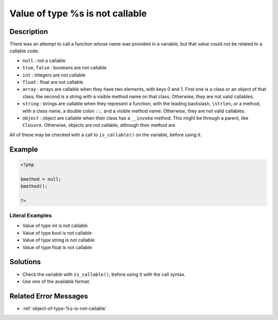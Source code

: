 .. _value-of-type-%s-is-not-callable:

Value of type %s is not callable
--------------------------------
 
.. meta::
	:description:
		Value of type %s is not callable: There was an attempt to call a function whose name was provided in a variable, but that value could not be related to a callable code.
	:og:image: https://php-changed-behaviors.readthedocs.io/en/latest/_static/logo.png
	:og:type: article
	:og:title: Value of type %s is not callable
	:og:description: There was an attempt to call a function whose name was provided in a variable, but that value could not be related to a callable code
	:og:url: https://php-errors.readthedocs.io/en/latest/messages/value-of-type-%25s-is-not-callable.html
	:og:locale: en
	:twitter:card: summary_large_image
	:twitter:site: @exakat
	:twitter:title: Value of type %s is not callable
	:twitter:description: Value of type %s is not callable: There was an attempt to call a function whose name was provided in a variable, but that value could not be related to a callable code
	:twitter:creator: @exakat
	:twitter:image:src: https://php-changed-behaviors.readthedocs.io/en/latest/_static/logo.png

.. raw:: html

	<script type="application/ld+json">{"@context":"https:\/\/schema.org","@graph":[{"@type":"WebPage","@id":"https:\/\/php-errors.readthedocs.io\/en\/latest\/tips\/value-of-type-%s-is-not-callable.html","url":"https:\/\/php-errors.readthedocs.io\/en\/latest\/tips\/value-of-type-%s-is-not-callable.html","name":"Value of type %s is not callable","isPartOf":{"@id":"https:\/\/www.exakat.io\/"},"datePublished":"Mon, 27 Jan 2025 17:30:26 +0000","dateModified":"Mon, 27 Jan 2025 17:30:26 +0000","description":"There was an attempt to call a function whose name was provided in a variable, but that value could not be related to a callable code","inLanguage":"en-US","potentialAction":[{"@type":"ReadAction","target":["https:\/\/php-tips.readthedocs.io\/en\/latest\/tips\/value-of-type-%s-is-not-callable.html"]}]},{"@type":"WebSite","@id":"https:\/\/www.exakat.io\/","url":"https:\/\/www.exakat.io\/","name":"Exakat","description":"Smart PHP static analysis","inLanguage":"en-US"}]}</script>

Description
___________
 
There was an attempt to call a function whose name was provided in a variable, but that value could not be related to a callable code. 

+ ``null`` : not a callable
+ ``true``, ``false`` : booleans are not callable
+ ``int`` : integers are not callable
+ ``float`` : float are not callable
+ ``array`` : arrays are callable when they have two elements, with keys 0 and 1. First one is a class or an object of that class, the second is a string with a visible method name on that class. Otherwise, they are not valid callables.
+ ``string`` : strings are callable when they represent a function, with the leading backslash, ``\strlen``, or a method, with a class name, a double colon ``::``, and a visible method name. Otherwise, they are not valid callables.
+ ``object`` : object are callable when their class has a ``__invoke`` method. This might be through a parent, like ``Closure``. Otherwise, objects are not callable, although their method are.

All of these may be checked with a call to ``is_callable()`` on the variable, before using it.

Example
_______

.. code-block:: php

   <?php
   
   $method = null;
   $method();
   
   ?>


Literal Examples
****************
+ Value of type int is not callable
+ Value of type bool is not callable
+ Value of type string is not callable
+ Value of type float is not callable

Solutions
_________

+ Check the variable with ``is_callable()``, before using it with the call syntax.
+ Use one of the available format.

Related Error Messages
______________________

+ :ref:`object-of-type-%s-is-not-callable`
